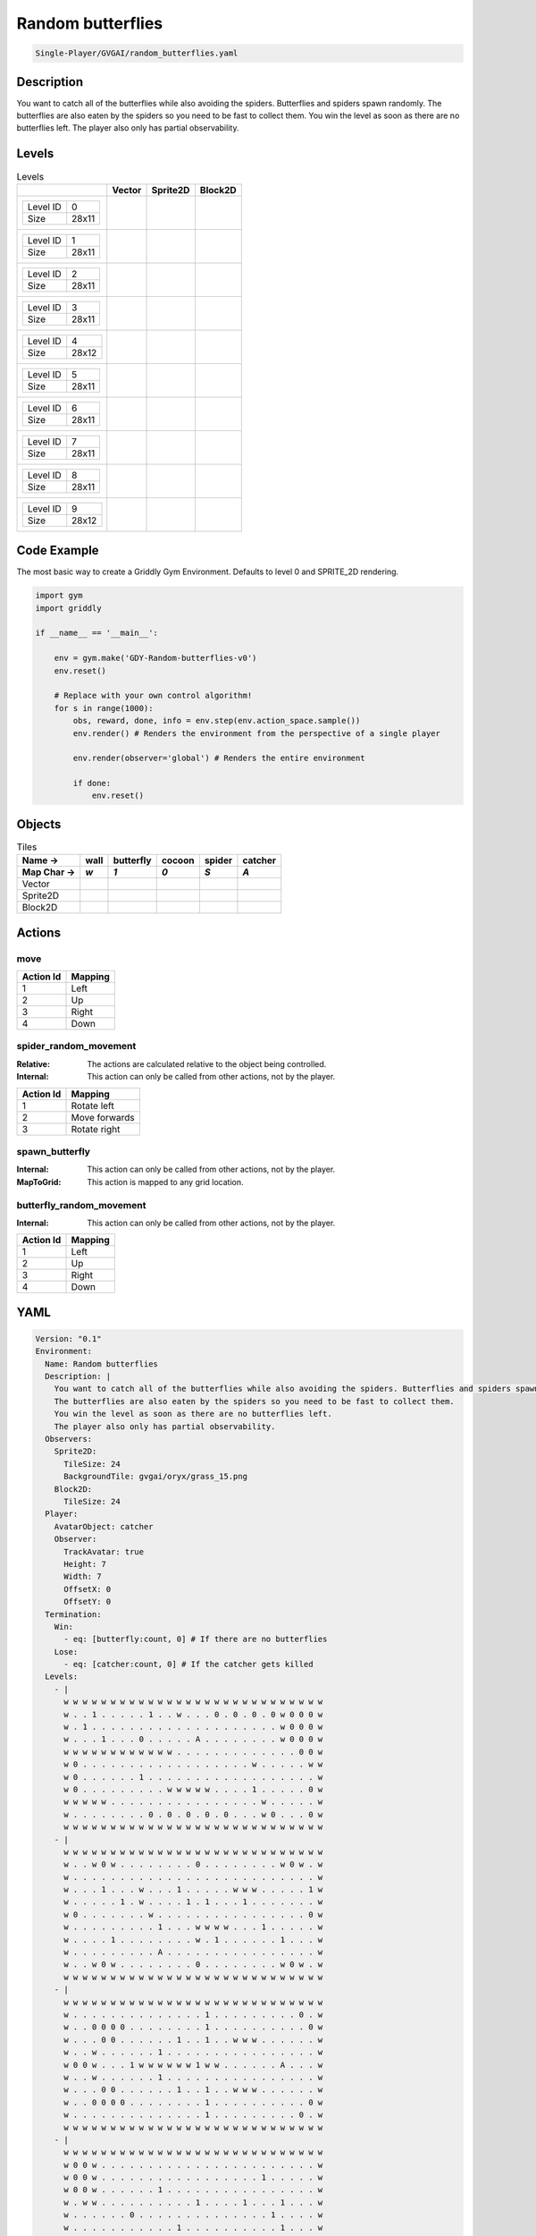 .. _doc_random_butterflies:

Random butterflies
==================

.. code-block::

   Single-Player/GVGAI/random_butterflies.yaml

Description
-------------

You want to catch all of the butterflies while also avoiding the spiders. Butterflies and spiders spawn randomly.
The butterflies are also eaten by the spiders so you need to be fast to collect them.
You win the level as soon as there are no butterflies left.
The player also only has partial observability.


Levels
---------

.. list-table:: Levels
   :header-rows: 1

   * - 
     - Vector
     - Sprite2D
     - Block2D
   * - .. list-table:: 

          * - Level ID
            - 0
          * - Size
            - 28x11
     - .. thumbnail:: img/Random_butterflies-level-Vector-0.png
     - .. thumbnail:: img/Random_butterflies-level-Sprite2D-0.png
     - .. thumbnail:: img/Random_butterflies-level-Block2D-0.png
   * - .. list-table:: 

          * - Level ID
            - 1
          * - Size
            - 28x11
     - .. thumbnail:: img/Random_butterflies-level-Vector-1.png
     - .. thumbnail:: img/Random_butterflies-level-Sprite2D-1.png
     - .. thumbnail:: img/Random_butterflies-level-Block2D-1.png
   * - .. list-table:: 

          * - Level ID
            - 2
          * - Size
            - 28x11
     - .. thumbnail:: img/Random_butterflies-level-Vector-2.png
     - .. thumbnail:: img/Random_butterflies-level-Sprite2D-2.png
     - .. thumbnail:: img/Random_butterflies-level-Block2D-2.png
   * - .. list-table:: 

          * - Level ID
            - 3
          * - Size
            - 28x11
     - .. thumbnail:: img/Random_butterflies-level-Vector-3.png
     - .. thumbnail:: img/Random_butterflies-level-Sprite2D-3.png
     - .. thumbnail:: img/Random_butterflies-level-Block2D-3.png
   * - .. list-table:: 

          * - Level ID
            - 4
          * - Size
            - 28x12
     - .. thumbnail:: img/Random_butterflies-level-Vector-4.png
     - .. thumbnail:: img/Random_butterflies-level-Sprite2D-4.png
     - .. thumbnail:: img/Random_butterflies-level-Block2D-4.png
   * - .. list-table:: 

          * - Level ID
            - 5
          * - Size
            - 28x11
     - .. thumbnail:: img/Random_butterflies-level-Vector-5.png
     - .. thumbnail:: img/Random_butterflies-level-Sprite2D-5.png
     - .. thumbnail:: img/Random_butterflies-level-Block2D-5.png
   * - .. list-table:: 

          * - Level ID
            - 6
          * - Size
            - 28x11
     - .. thumbnail:: img/Random_butterflies-level-Vector-6.png
     - .. thumbnail:: img/Random_butterflies-level-Sprite2D-6.png
     - .. thumbnail:: img/Random_butterflies-level-Block2D-6.png
   * - .. list-table:: 

          * - Level ID
            - 7
          * - Size
            - 28x11
     - .. thumbnail:: img/Random_butterflies-level-Vector-7.png
     - .. thumbnail:: img/Random_butterflies-level-Sprite2D-7.png
     - .. thumbnail:: img/Random_butterflies-level-Block2D-7.png
   * - .. list-table:: 

          * - Level ID
            - 8
          * - Size
            - 28x11
     - .. thumbnail:: img/Random_butterflies-level-Vector-8.png
     - .. thumbnail:: img/Random_butterflies-level-Sprite2D-8.png
     - .. thumbnail:: img/Random_butterflies-level-Block2D-8.png
   * - .. list-table:: 

          * - Level ID
            - 9
          * - Size
            - 28x12
     - .. thumbnail:: img/Random_butterflies-level-Vector-9.png
     - .. thumbnail:: img/Random_butterflies-level-Sprite2D-9.png
     - .. thumbnail:: img/Random_butterflies-level-Block2D-9.png

Code Example
------------

The most basic way to create a Griddly Gym Environment. Defaults to level 0 and SPRITE_2D rendering.

.. code-block:: python


   import gym
   import griddly

   if __name__ == '__main__':

       env = gym.make('GDY-Random-butterflies-v0')
       env.reset()
    
       # Replace with your own control algorithm!
       for s in range(1000):
           obs, reward, done, info = env.step(env.action_space.sample())
           env.render() # Renders the environment from the perspective of a single player

           env.render(observer='global') # Renders the entire environment
        
           if done:
               env.reset()


Objects
-------

.. list-table:: Tiles
   :header-rows: 2

   * - Name ->
     - wall
     - butterfly
     - cocoon
     - spider
     - catcher
   * - Map Char ->
     - `w`
     - `1`
     - `0`
     - `S`
     - `A`
   * - Vector
     - .. image:: img/Random_butterflies-tile-wall-Vector.png
     - .. image:: img/Random_butterflies-tile-butterfly-Vector.png
     - .. image:: img/Random_butterflies-tile-cocoon-Vector.png
     - .. image:: img/Random_butterflies-tile-spider-Vector.png
     - .. image:: img/Random_butterflies-tile-catcher-Vector.png
   * - Sprite2D
     - .. image:: img/Random_butterflies-tile-wall-Sprite2D.png
     - .. image:: img/Random_butterflies-tile-butterfly-Sprite2D.png
     - .. image:: img/Random_butterflies-tile-cocoon-Sprite2D.png
     - .. image:: img/Random_butterflies-tile-spider-Sprite2D.png
     - .. image:: img/Random_butterflies-tile-catcher-Sprite2D.png
   * - Block2D
     - .. image:: img/Random_butterflies-tile-wall-Block2D.png
     - .. image:: img/Random_butterflies-tile-butterfly-Block2D.png
     - .. image:: img/Random_butterflies-tile-cocoon-Block2D.png
     - .. image:: img/Random_butterflies-tile-spider-Block2D.png
     - .. image:: img/Random_butterflies-tile-catcher-Block2D.png


Actions
-------

move
^^^^

.. list-table:: 
   :header-rows: 1

   * - Action Id
     - Mapping
   * - 1
     - Left
   * - 2
     - Up
   * - 3
     - Right
   * - 4
     - Down


spider_random_movement
^^^^^^^^^^^^^^^^^^^^^^

:Relative: The actions are calculated relative to the object being controlled.

:Internal: This action can only be called from other actions, not by the player.

.. list-table:: 
   :header-rows: 1

   * - Action Id
     - Mapping
   * - 1
     - Rotate left
   * - 2
     - Move forwards
   * - 3
     - Rotate right


spawn_butterfly
^^^^^^^^^^^^^^^

:Internal: This action can only be called from other actions, not by the player.

:MapToGrid: This action is mapped to any grid location.



butterfly_random_movement
^^^^^^^^^^^^^^^^^^^^^^^^^

:Internal: This action can only be called from other actions, not by the player.

.. list-table:: 
   :header-rows: 1

   * - Action Id
     - Mapping
   * - 1
     - Left
   * - 2
     - Up
   * - 3
     - Right
   * - 4
     - Down


YAML
----

.. code-block:: YAML

   Version: "0.1"
   Environment:
     Name: Random butterflies
     Description: |
       You want to catch all of the butterflies while also avoiding the spiders. Butterflies and spiders spawn randomly.
       The butterflies are also eaten by the spiders so you need to be fast to collect them.
       You win the level as soon as there are no butterflies left.
       The player also only has partial observability.
     Observers:
       Sprite2D:
         TileSize: 24
         BackgroundTile: gvgai/oryx/grass_15.png
       Block2D:
         TileSize: 24
     Player:
       AvatarObject: catcher
       Observer:
         TrackAvatar: true
         Height: 7
         Width: 7
         OffsetX: 0
         OffsetY: 0
     Termination:
       Win:
         - eq: [butterfly:count, 0] # If there are no butterflies
       Lose:
         - eq: [catcher:count, 0] # If the catcher gets killed
     Levels:
       - |
         w w w w w w w w w w w w w w w w w w w w w w w w w w w w
         w . . 1 . . . . . 1 . . w . . . 0 . 0 . 0 . 0 w 0 0 0 w
         w . 1 . . . . . . . . . . . . . . . . . . . . w 0 0 0 w
         w . . . 1 . . . 0 . . . . . A . . . . . . . . w 0 0 0 w
         w w w w w w w w w w w w . . . . . . . . . . . . . 0 0 w
         w 0 . . . . . . . . . . . . . . . . . . w . . . . . w w
         w 0 . . . . . . 1 . . . . . . . . . . . . . . . . . . w
         w 0 . . . . . . . . . w w w w w . . . . 1 . . . . . 0 w
         w w w w w . . . . . . . . . . . . . . . . w . . . . . w
         w . . . . . . . . 0 . 0 . 0 . 0 . 0 . . . w 0 . . . 0 w
         w w w w w w w w w w w w w w w w w w w w w w w w w w w w
       - |
         w w w w w w w w w w w w w w w w w w w w w w w w w w w w
         w . . w 0 w . . . . . . . . 0 . . . . . . . . w 0 w . w
         w . . . . . . . . . . . . . . . . . . . . . . . . . . w
         w . . . 1 . . . w . . . 1 . . . . . w w w . . . . . 1 w
         w . . . . . 1 . w . . . . 1 . 1 . . . 1 . . . . . . . w
         w 0 . . . . . . . w . . . . . . . . . . . . . . . . 0 w
         w . . . . . . . . . 1 . . . w w w w . . . 1 . . . . . w
         w . . . . 1 . . . . . . . . w . 1 . . . . . . 1 . . . w
         w . . . . . . . . . A . . . . . . . . . . . . . . . . w
         w . . w 0 w . . . . . . . . 0 . . . . . . . . w 0 w . w
         w w w w w w w w w w w w w w w w w w w w w w w w w w w w
       - |
         w w w w w w w w w w w w w w w w w w w w w w w w w w w w
         w . . . . . . . . . . . . . . 1 . . . . . . . . . 0 . w
         w . . 0 0 0 0 . . . . . . . . 1 . . . . . . . . . . 0 w
         w . . . 0 0 . . . . . . 1 . . 1 . . w w w . . . . . . w
         w . . w . . . . . . 1 . . . . . . . . . . . . . . . . w
         w 0 0 w . . . 1 w w w w w w 1 w w . . . . . . A . . . w
         w . . w . . . . . . 1 . . . . . . . . . . . . . . . . w
         w . . . 0 0 . . . . . . 1 . . 1 . . w w w . . . . . . w
         w . . 0 0 0 0 . . . . . . . . 1 . . . . . . . . . . 0 w
         w . . . . . . . . . . . . . . 1 . . . . . . . . . 0 . w
         w w w w w w w w w w w w w w w w w w w w w w w w w w w w
       - |
         w w w w w w w w w w w w w w w w w w w w w w w w w w w w
         w 0 0 w . . . . . . . . . . . . . . . . . . . . . . . w
         w 0 0 w . . . . . . . . . . . . . . . . . 1 . . . . . w
         w 0 0 w . . . . . . 1 . . . . . . . . . . . . . . . . w
         w . w w . . . . . . . . . . 1 . . . . 1 . . . 1 . . . w
         w . . . . . . 0 . . . . . . . . . . . . . . 1 . . . . w
         w . . . . . . . . . . . 1 . . . . . . . . . . 1 . . . w
         w . . . . . . . . . . . . 0 . . . . 1 . 1 . . . . . . w
         w . . . . . . . . . . . . . . . . . . . . . . w w w w w
         w . . . . . A . . . . . . . . . . . . . . . . . . 0 0 w
         w w w w w w w w w w w w w w w w w w w w w w w w w w w w
       - |
         w w w w w w w w w w w w w w w w w w w w w w w w w w w w
         w . . . . . . . . . A . . . . . . . . . . . . . . . . w
         w . . . . . . . . . . . . . . . . . . . . . . . . . . w
         w . . . . . . . . . . . . . . . . . . . . . . . . . . w
         w . . . . . . . . . . . . . . . . . . . . . . . . . . w
         w w w w w w w w w w w w w . w w w w w w w w w w w w w w
         w . . . . . . . . . . . . . . . . . . . . . . . . . . w
         w . . . . . 1 . . . 1 . 1 . . 1 . . . . . . . w . . . w
         w . . . . . . . . . . . . . . . . . . . . . w . . 0 . w
         w . . . . 1 . . 1 . . 1 . . . . . . . . . w . 0 . . . w
         w . . . . . . . . . . . . . . . . . . . w . . 0 . . . w
         w w w w w w w w w w w w w w w w w w w w w w w w w w w w
       - |
         w w w w w w w w w w w w w w w w w w w w w w w w w w w w
         w . . 1 . . . . . 1 . . w . . . 0 . 0 . 0 . 0 w 0 0 0 w
         w . 1 . S . . . . . . . . . . . . . . . . . . w 0 0 0 w
         w . . . 1 . . . 0 . . . . . A . . . . . . . . w 0 0 0 w
         w w w w w w w w w w w w . . . . . . S . S . . . . 0 0 w
         w 0 . . . . . . . . . . . . . . . . . . w . . . . . w w
         w 0 . . . . . . 1 . . . . . . . . . . . . . . . . . . w
         w 0 . . . . . . . . . w w w w w . . . . 1 . . . . . 0 w
         w w w w w . . . . . . . S S S S . . . . . w . . . . . w
         w . . . . . . . . 0 . 0 . 0 . 0 . 0 . . . w 0 . . . 0 w
         w w w w w w w w w w w w w w w w w w w w w w w w w w w w
       - |
         w w w w w w w w w w w w w w w w w w w w w w w w w w w w
         w . . w 0 w . . . . . . . . 0 . . . . . . . . w 0 w . w
         w . . . . S . . . . . . . . . . . . . . . . . . . . . w
         w . . . 1 . . . w . . . 1 . . . S . w w w . . . . . 1 w
         w . . . . . 1 . w . . . . 1 . 1 . . . 1 . . . . . . . w
         w 0 . . . . . . . w S . . . . . S . . . . . . . . . 0 w
         w . . S S . . . . . 1 . . . w w w w . . . 1 . . . . . w
         w . . . . 1 . . . . . . . . w . 1 . . . . S . 1 . . . w
         w . . S . . . . . . A . . . . . . . . . . . . . . . . w
         w S S w 0 w . . . . . . . . 0 . . . S . . . . w 0 w . w
         w w w w w w w w w w w w w w w w w w w w w w w w w w w w
       - |
         w w w w w w w w w w w w w w w w w w w w w w w w w w w w
         w . . . . . . . . . . . . . . 1 . . . . . . . . . 0 . w
         w . . 0 0 0 0 . . . . . . . . 1 . . . . . . . . . . 0 w
         w . . . 0 0 . . . . . . 1 . . 1 . . w w w . . . . . . w
         w . . w . . . . . . 1 . . . . . . . . . . . . . . . . w
         w 0 0 w . . . 1 w w w w w w 1 w w . . . . . . A . . . w
         w . . w . . . . . . 1 . . . . . . . . . . . . . . . . w
         w . . . 0 0 . . . . . . 1 . . 1 . . w w w . . . . . . w
         w . . 0 0 0 0 . . . . . . . . 1 . . . . . . . . . . 0 w
         w . . . . . . . . . . . . . . 1 . . . . . . . . . 0 . w
         w w w w w w w w w w w w w w w w w w w w w w w w w w w w
       - |
         w w w w w w w w w w w w w w w w w w w w w w w w w w w w
         w 0 0 w . . . . . . . . . . . . . . . . . . . . . . . w
         w 0 0 w . . . . . . . . . . . . S . . . . 1 . . . . . w
         w 0 0 w . . . . . . 1 . . . . . S . . . . . . . . . . w
         w . w w . . . . . . . . . . 1 . S . . 1 . . . 1 . . . w
         w . . . . . . 0 . . . . . . . . S . . . . . 1 . . . . w
         w . . . . . . . . . . . 1 . . . S . . . . . . 1 . . . w
         w . . . . . . . . . . . . 0 . . S . 1 . 1 . . . . . . w
         w . . . . . . . . . . . . . . . S . . . . . . w w w w w
         w . . . . . A . . . . . . . . . . . . . . . . . . 0 0 w
         w w w w w w w w w w w w w w w w w w w w w w w w w w w w
       - |
         w w w w w w w w w w w w w w w w w w w w w w w w w w w w 
         w . . . S . . . . . A . . . . . . . . . S . . . . . . w 
         w . . . . . . . . . . . . . . . S . . . . . . S . . . w 
         w . . . . . . S . . S . . . . . . . . . . . . . . . . w 
         w . . . . . . . . . . . . . . . S . . . . . S . . . . w 
         w w w w w w w w w w w w w . w w w w w w w w w w w w w w 
         w . . . . . . . . . . . . . . . . . . . . . . . . . . w 
         w . . . . . 1 . . . 1 . 1 . . 1 . . . . . . . w . . . w 
         w . . . . . . . . . . . . . . . . . . . . . w . . 0 . w 
         w . . . . 1 . . 1 . . 1 . . . . . . . . . w . 0 . . . w 
         w . . . . . . . . . . . . . . . . . . . w . . 0 . . . w 
         w w w w w w w w w w w w w w w w w w w w w w w w w w w w 

   Actions:
     - Name: spawn_butterfly
       InputMapping:
         Internal: true
         MapToGrid: true
       Behaviours:
         - Src:
             Object: cocoon
             Commands:
               - spawn: butterfly
               - exec:
                   Action: spawn_butterfly
                   Delay: 200
                   Randomize: true

           Dst:
             Object: _empty

         - Src:
             Object: cocoon
             Commands:
               - exec:
                   Action: spawn_butterfly
                   Delay: 3
                   Randomize: true
           Dst:
             Object: [cocoon, butterfly, catcher, wall]

     # Butterfly movement is different to spider movement
     - Name: butterfly_random_movement
       InputMapping:
         Internal: true
       Behaviours:

         # The butterfly moves into an empty space
         - Src:
             Object: butterfly
             Commands:
               - mov: _dest
               - exec:
                   Action: butterfly_random_movement
                   Delay: 3
                   Randomize: true
           Dst:
             Object: _empty
      
         # if the butterfly tries to move into anything but an empty spot
         - Src:
             Object: butterfly
             Commands:
               - exec:
                   Action: butterfly_random_movement
                   Delay: 3
                   Randomize: true
           Dst:
             Object: [ wall, spider, catcher, butterfly, cocoon ]

     # Define spider movement
     - Name: spider_random_movement
       InputMapping:
         Inputs:
           1:
             Description: Rotate left
             OrientationVector: [-1, 0]
           2:
             Description: Move forwards
             OrientationVector: [0, -1]
             VectorToDest: [0, -1]
           3:
             Description: Rotate right
             OrientationVector: [1, 0]
         Relative: true
         Internal: true
       Behaviours:
         # Spider rotates on the spot
         - Src:
             Object: spider
             Commands:
               - rot: _dir
               - exec:
                   Action: spider_random_movement
                   Delay: 3
                   Randomize: true
           Dst:
             Object: spider

         # The catcher and the spider can move into empty space
         - Src:
             Object: spider
             Commands:
               - mov: _dest
               - exec:
                   Action: spider_random_movement
                   Delay: 3
                   Randomize: true
           Dst:
             Object: _empty

         # The spider will not move into the wall or the gem, but it needs to keep moving
         - Src:
             Object: spider
             Commands:
               - exec:
                   Action: spider_random_movement
                   Delay: 3
                   Randomize: true
           Dst:
             Object: [wall, cocoon]

         # If the spider moves into a butterfly it dies
         - Src:
             Object: spider
             Commands:
               - mov: _dest
               - exec:
                   Action: spider_random_movement
                   Delay: 3
                   Randomize: true
           Dst:
             Object: butterfly
             Commands:
               - remove: true
            
         # if the spider moves into the catcher it dies
         - Src:
             Object: spider
           Dst:
             Object: catcher
             Commands:
               - remove: true
               - reward: -10

     # Define the move action
     - Name: move
       Behaviours:

         # If the catcher moves into a spider
         - Src:
             Object: catcher
             Commands:
               - remove: true
               - reward: -1
           Dst:
             Object: spider

         # The catcher move into an empty space
         - Src:
             Object: catcher
             Commands:
               - mov: _dest
           Dst:
             Object: _empty

         # If the catcher moves into a butterfly object, the butterfly is caught YAY!
         - Src:
             Object: catcher
             Commands:
               - mov: _dest
               - reward: 1
           Dst:
             Object: butterfly
             Commands:
               - remove: true

   Objects:
     - Name: wall
       MapCharacter: 'w'
       Observers:
         Sprite2D:
           - TilingMode: WALL_16
             Image:
               - oryx/oryx_fantasy/wall9-0.png
               - oryx/oryx_fantasy/wall9-1.png
               - oryx/oryx_fantasy/wall9-2.png
               - oryx/oryx_fantasy/wall9-3.png
               - oryx/oryx_fantasy/wall9-4.png
               - oryx/oryx_fantasy/wall9-5.png
               - oryx/oryx_fantasy/wall9-6.png
               - oryx/oryx_fantasy/wall9-7.png
               - oryx/oryx_fantasy/wall9-8.png
               - oryx/oryx_fantasy/wall9-9.png
               - oryx/oryx_fantasy/wall9-10.png
               - oryx/oryx_fantasy/wall9-11.png
               - oryx/oryx_fantasy/wall9-12.png
               - oryx/oryx_fantasy/wall9-13.png
               - oryx/oryx_fantasy/wall9-14.png
               - oryx/oryx_fantasy/wall9-15.png
         Block2D:
           - Shape: square
             Color: [0.7, 0.7, 0.7]
             Scale: 0.9

     - Name: butterfly
       InitialActions:
         - Action: butterfly_random_movement
           Delay: 3
           Randomize: true
       MapCharacter: '1'
       Observers:
         Sprite2D:
           - Image: gvgai/newset/butterfly1.png
         Block2D:
           - Shape: triangle
             Color: [0.0, 0.0, 1.0]
             Scale: 0.3

     - Name: cocoon
       MapCharacter: '0'
       InitialActions:
         - Action: spawn_butterfly
           Delay: 200
           Randomize: true
       Observers:
         Sprite2D:
           - Image: gvgai/newset/cocoonb1.png
         Block2D:
           - Shape: triangle
             Color: [0.0, 1.0, 0.0]
             Scale: 0.5

     - Name: spider
       InitialActions:
         - Action: spider_random_movement
           Delay: 3
           Randomize: true
       MapCharacter: 'S'
       Observers:
         Sprite2D:
           - Image: oryx/oryx_fantasy/avatars/spider1.png
         Block2D:
           - Shape: triangle
             Color: [1.0, 0.0, 0.0]
             Scale: 0.5

     - Name: catcher
       MapCharacter: 'A'
       Observers:
         Sprite2D:
           - Image: gvgai/newset/girl5.png
         Block2D:
           - Shape: triangle
             Color: [1.0, 1.0, 1.0]
             Scale: 0.8



